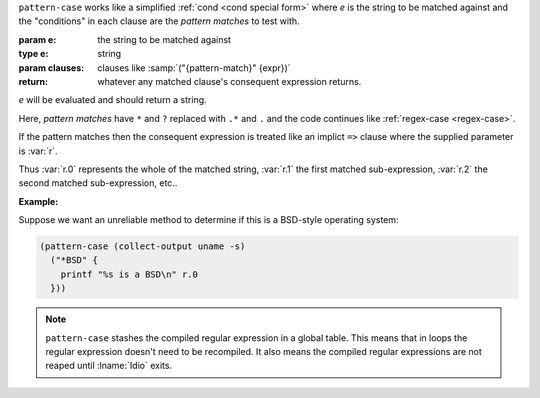 ``pattern-case`` works like a simplified :ref:`cond <cond special
form>` where `e` is the string to be matched against and the
"conditions" in each clause are the *pattern matches* to test with.

:param e: the string to be matched against
:type e: string
:param clauses: clauses like :samp:`("{pattern-match}" {expr})`
:return: whatever any matched clause's consequent expression returns.

`e` will be evaluated and should return a string.

Here, *pattern matches* have ``*`` and ``?`` replaced with ``.*`` and
``.`` and the code continues like :ref:`regex-case <regex-case>`.

If the pattern matches then the consequent expression is
treated like an implict ``=>`` clause where the supplied parameter is
:var:`r`.

Thus :var:`r.0` represents the whole of the matched string, :var:`r.1`
the first matched sub-expression, :var:`r.2` the second matched
sub-expression, etc..

:Example:

Suppose we want an unreliable method to determine if this is a
BSD-style operating system:

.. code-block:: idio

   (pattern-case (collect-output uname -s)
     ("*BSD" {
       printf "%s is a BSD\n" r.0
     }))

.. note::

   ``pattern-case`` stashes the compiled regular expression in a
   global table.  This means that in loops the regular expression
   doesn't need to be recompiled.  It also means the compiled regular
   expressions are not reaped until :lname:`Idio` exits.

.. seealso:: :ref:`regex-case <regex-case>`

